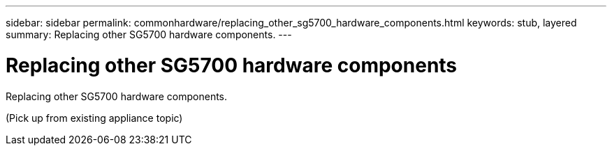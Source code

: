 ---
sidebar: sidebar
permalink: commonhardware/replacing_other_sg5700_hardware_components.html
keywords: stub, layered
summary: Replacing other SG5700 hardware components.
---

= Replacing other SG5700 hardware components




:icons: font

:imagesdir: ../media/

[.lead]
Replacing other SG5700 hardware components.

(Pick up from existing appliance topic)
